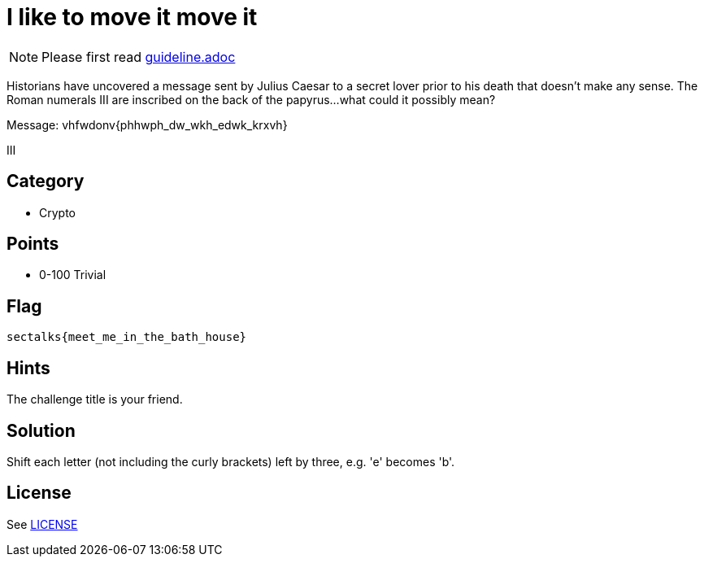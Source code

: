 = I like to move it move it

[NOTE]
--
Please first read link:guideline.adoc[]
--

Historians have uncovered a message sent by Julius Caesar to a secret lover prior to his death that doesn't make any sense. The Roman numerals III are inscribed on the back of the papyrus...what could it possibly mean? 

Message: vhfwdonv{phhwph_dw_wkh_edwk_krxvh}

III

== Category

* Crypto

== Points

* 0-100 Trivial

== Flag

`sectalks{meet_me_in_the_bath_house}`

== Hints

The challenge title is your friend.

== Solution

Shift each letter (not including the curly brackets) left by three, e.g. 'e' becomes 'b'. 

== License

See link:LICENSE[]

